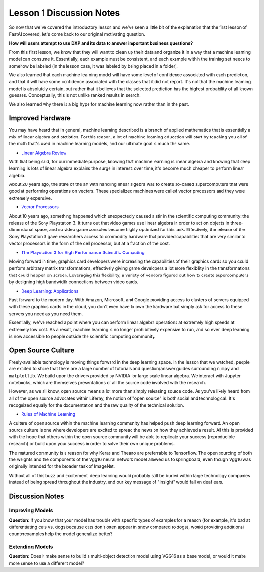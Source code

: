 Lesson 1 Discussion Notes
=========================

So now that we've covered the introductory lesson and we've seen a little bit of the explanation that the first lesson of FastAI covered, let's come back to our original motivating question.

**How will users attempt to use DXP and its data to answer important business questions?**

From this first lesson, we know that they will want to clean up their data and organize it in a way that a machine learning model can consume it. Essentially, each example must be consistent, and each example within the training set needs to somehow be labeled (in the lesson case, it was labeled by being placed in a folder).

We also learned that each machine learning model will have some level of confidence associated with each prediction, and that it will have some confidence associated with the classes that it did not report. It's not that the machine learning model is absolutely certain, but rather that it believes that the selected prediction has the highest probability of all known guesses. Conceptually, this is not unlike ranked results in search.

We also learned why there is a big hype for machine learning now rather than in the past.

Improved Hardware
-----------------

You may have heard that in general, machine learning described is a branch of applied mathematics that is essentially a mix of linear algebra and statistics. For this reason, a lot of machine learning education will start by teaching you all of the math that's used in machine learning models, and our ultimate goal is much the same.

* `Linear Algebra Review <http://www.deeplearningbook.org/contents/linear_algebra.html>`__

With that being said, for our immediate purpose, knowing that machine learning is linear algebra and knowing that deep learning is lots of linear algebra explains the surge in interest: over time, it's become much cheaper to perform linear algebra.

About 20 years ago, the state of the art with handling linear algebra was to create so-called supercomputers that were good at performing operations on vectors. These specialized machines were called vector processors and they were extremely expensive.

* `Vector Processors <https://www.phy.ornl.gov/csep/ca/node24.html>`__

About 10 years ago, something happened which unexpectedly caused a stir in the scientific computing community: the release of the Sony Playstation 3. It turns out that video games use linear algebra in order to act on objects in three-dimensional space, and so video game consoles become highly optimized for this task. Effectively, the release of the Sony Playstation 3 gave researchers access to commodity hardware that provided capabilities that are very similar to vector processors in the form of the cell processor, but at a fraction of the cost.

* `The Playstation 3 for High Performance Scientific Computing <https://pdfs.semanticscholar.org/57a5/d7ce9ff326873a6b505184ef3c21457ef7c2.pdf>`__

Moving forward in time, graphics card developers were increasing the capabilities of their graphics cards so you could perform arbitrary matrix transformations, effectively giving game developers a lot more flexibility in the transformations that could happen on screen. Leveraging this flexibility, a variety of vendors figured out how to create supercomputers by designing high bandwidth connections between video cards.

* `Deep Learning: Applications <http://www.deeplearningbook.org/contents/applications.html>`__

Fast forward to the modern day. With Amazon, Microsoft, and Google providing access to clusters of servers equipped with these graphics cards in the cloud, you don't even have to own the hardware but simply ask for access to these servers you need as you need them.

Essentially, we've reached a point where you can perform linear algebra operations at extremely high speeds at extremely low cost. As a result, machine learning is no longer prohibitively expensive to run, and so even deep learning is now accessible to people outside the scientific computing community.

Open Source Culture
-------------------

Freely-available technology is moving things forward in the deep learning space. In the lesson that we watched, people are excited to share that there are a large number of tutorials and question/answer guides surrounding ``numpy`` and ``matplotlib``. We build upon the drivers provided by NVIDIA for large scale linear algebra. We interact with Jupyter notebooks, which are themselves presentations of all the source code involved with the research.

However, as we all know, open source means a lot more than simply releasing source code. As you've likely heard from all of the open source advocates within Liferay, the notion of "open source" is both social and technological. It's recognized equally for the documentation and the raw quality of the technical solution.

* `Rules of Machine Learning <http://martin.zinkevich.org/rules_of_ml/rules_of_ml.pdf>`__

A culture of open source within the machine learning community has helped push deep learning forward. An open source culture is one where developers are excited to spread the news on how they achieved a result. All this is provided with the hope that others within the open source community will be able to replicate your success (reproducible research) or build upon your success in order to solve their own unique problems.

The matured community is a reason for why Keras and Theano are preferrable to Tensorflow. The open sourcing of both the weights and the components of the Vgg16 neural network model allowed us to springboard, even though Vgg16 was originally intended for the broader task of ImageNet.

Without all of this buzz and excitement, deep learning would probably still be buried within large technology companies instead of being spread throughout the industry, and our key message of "insight" would fall on deaf ears.

Discussion Notes
----------------

Improving Models
~~~~~~~~~~~~~~~~

**Question**: If you know that your model has trouble with specific types of examples for a reason (for example, it's bad at differentiating cats vs. dogs because cats don't often appear in snow compared to dogs), would providing additional counterexamples help the model generalize better?

Extending Models
~~~~~~~~~~~~~~~~

**Question**: Does it make sense to build a multi-object detection model using VGG16 as a base model, or would it make more sense to use a different model?